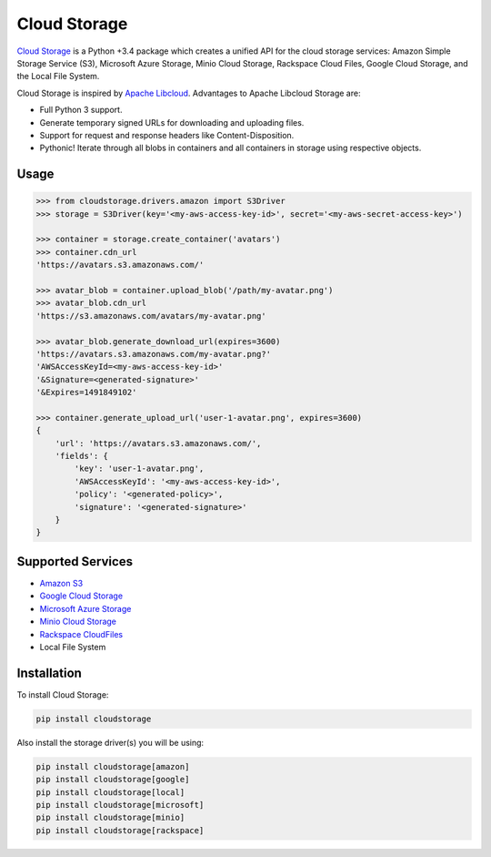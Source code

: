 Cloud Storage
=============

.. image:: https://img.shields.io/pypi/v/cloudstorage.svg
    :target: https://pypi.python.org/pypi/cloudstorage

.. image:: https://img.shields.io/pypi/l/cloudstorage.svg
    :target: https://pypi.python.org/pypi/cloudstorage

.. image:: https://img.shields.io/pypi/wheel/cloudstorage.svg
    :target: https://pypi.python.org/pypi/cloudstorage

.. image:: https://img.shields.io/pypi/pyversions/cloudstorage.svg
    :target: https://pypi.python.org/pypi/cloudstorage

.. image:: https://travis-ci.org/scottwernervt/cloudstorage.svg?branch=master
    :target: https://travis-ci.org/scottwernervt/cloudstorage

.. image:: https://codeclimate.com/github/scottwernervt/cloudstorage/badges/gpa.svg
    :target: https://codeclimate.com/github/scottwernervt/cloudstorage

`Cloud Storage`_ is a Python +3.4 package which creates a unified API for the
cloud storage services: Amazon Simple Storage Service (S3),
Microsoft Azure Storage, Minio Cloud Storage, Rackspace Cloud Files,
Google Cloud Storage, and the Local File System.

Cloud Storage is inspired by `Apache Libcloud <https://libcloud.apache.org/>`_.
Advantages to Apache Libcloud Storage are:

* Full Python 3 support.
* Generate temporary signed URLs for downloading and uploading files.
* Support for request and response headers like Content-Disposition.
* Pythonic! Iterate through all blobs in containers and all containers in
  storage using respective objects.

Usage
-----

.. code-block:: python

    >>> from cloudstorage.drivers.amazon import S3Driver
    >>> storage = S3Driver(key='<my-aws-access-key-id>', secret='<my-aws-secret-access-key>')

    >>> container = storage.create_container('avatars')
    >>> container.cdn_url
    'https://avatars.s3.amazonaws.com/'

    >>> avatar_blob = container.upload_blob('/path/my-avatar.png')
    >>> avatar_blob.cdn_url
    'https://s3.amazonaws.com/avatars/my-avatar.png'

    >>> avatar_blob.generate_download_url(expires=3600)
    'https://avatars.s3.amazonaws.com/my-avatar.png?'
    'AWSAccessKeyId=<my-aws-access-key-id>'
    '&Signature=<generated-signature>'
    '&Expires=1491849102'

    >>> container.generate_upload_url('user-1-avatar.png', expires=3600)
    {
        'url': 'https://avatars.s3.amazonaws.com/',
        'fields': {
            'key': 'user-1-avatar.png',
            'AWSAccessKeyId': '<my-aws-access-key-id>',
            'policy': '<generated-policy>',
            'signature': '<generated-signature>'
        }
    }

Supported Services
------------------

* `Amazon S3`_
* `Google Cloud Storage`_
* `Microsoft Azure Storage`_
* `Minio Cloud Storage`_
* `Rackspace CloudFiles`_
* Local File System


Installation
------------

To install Cloud Storage:

.. code-block:: bash

    pip install cloudstorage

Also install the storage driver(s) you will be using:

.. code-block:: bash

    pip install cloudstorage[amazon]
    pip install cloudstorage[google]
    pip install cloudstorage[local]
    pip install cloudstorage[microsoft]
    pip install cloudstorage[minio]
    pip install cloudstorage[rackspace]

.. _`Amazon S3`: http://aws.amazon.com/s3/
.. _`Blackblaze B2 Cloud Storage`: https://www.backblaze.com/b2/Cloud-Storage.html
.. _`Google Cloud Storage`: https://cloud.google.com/storage/
.. _`Microsoft Azure Storage`: https://azure.microsoft.com/services/storage/
.. _`Minio Cloud Storage`: https://www.minio.io/
.. _`Rackspace CloudFiles`: https://www.rackspace.com/cloud/files
.. _`Cloud Storage`: https://github.com/scottwernervt/cloudstorage
